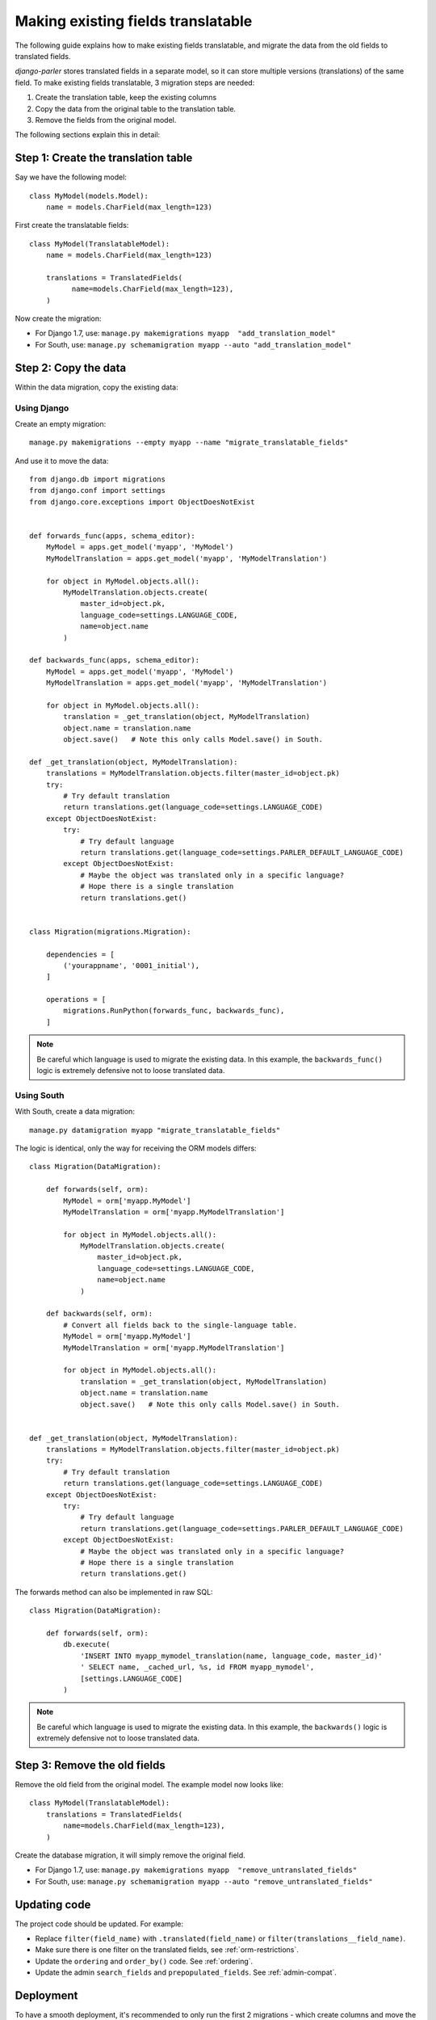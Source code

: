 Making existing fields translatable
===================================

The following guide explains how to make existing fields translatable,
and migrate the data from the old fields to translated fields.

*django-parler* stores translated fields in a separate model,
so it can store multiple versions (translations) of the same field.
To make existing fields translatable, 3 migration steps are needed:

1. Create the translation table, keep the existing columns
2. Copy the data from the original table to the translation table.
3. Remove the fields from the original model.

The following sections explain this in detail:

Step 1: Create the translation table
------------------------------------

Say we have the following model::

    class MyModel(models.Model):
        name = models.CharField(max_length=123)


First create the translatable fields::

    class MyModel(TranslatableModel):
        name = models.CharField(max_length=123)

        translations = TranslatedFields(
              name=models.CharField(max_length=123),
        )

Now create the migration:

* For Django 1.7, use: ``manage.py makemigrations myapp  "add_translation_model"``
* For South, use:  ``manage.py schemamigration myapp --auto "add_translation_model"``


Step 2: Copy the data
---------------------

Within the data migration, copy the existing data:

Using Django
~~~~~~~~~~~~

Create an empty migration::

    manage.py makemigrations --empty myapp --name "migrate_translatable_fields"

And use it to move the data::

    from django.db import migrations
    from django.conf import settings
    from django.core.exceptions import ObjectDoesNotExist


    def forwards_func(apps, schema_editor):
        MyModel = apps.get_model('myapp', 'MyModel')
        MyModelTranslation = apps.get_model('myapp', 'MyModelTranslation')

        for object in MyModel.objects.all():
            MyModelTranslation.objects.create(
                master_id=object.pk,
                language_code=settings.LANGUAGE_CODE,
                name=object.name
            )

    def backwards_func(apps, schema_editor):
        MyModel = apps.get_model('myapp', 'MyModel')
        MyModelTranslation = apps.get_model('myapp', 'MyModelTranslation')

        for object in MyModel.objects.all():
            translation = _get_translation(object, MyModelTranslation)
            object.name = translation.name
            object.save()   # Note this only calls Model.save() in South.

    def _get_translation(object, MyModelTranslation):
        translations = MyModelTranslation.objects.filter(master_id=object.pk)
        try:
            # Try default translation
            return translations.get(language_code=settings.LANGUAGE_CODE)
        except ObjectDoesNotExist:
            try:
                # Try default language
                return translations.get(language_code=settings.PARLER_DEFAULT_LANGUAGE_CODE)
            except ObjectDoesNotExist:
                # Maybe the object was translated only in a specific language?
                # Hope there is a single translation
                return translations.get()


    class Migration(migrations.Migration):

        dependencies = [
            ('yourappname', '0001_initial'),
        ]

        operations = [
            migrations.RunPython(forwards_func, backwards_func),
        ]

.. note::
   Be careful which language is used to migrate the existing data.
   In this example, the ``backwards_func()`` logic is extremely defensive not to loose translated data.


Using South
~~~~~~~~~~~

With South, create a data migration::

    manage.py datamigration myapp "migrate_translatable_fields"

The logic is identical, only the way for receiving the ORM models differs::

    class Migration(DataMigration):

        def forwards(self, orm):
            MyModel = orm['myapp.MyModel']
            MyModelTranslation = orm['myapp.MyModelTranslation']

            for object in MyModel.objects.all():
                MyModelTranslation.objects.create(
                    master_id=object.pk,
                    language_code=settings.LANGUAGE_CODE,
                    name=object.name
                )

        def backwards(self, orm):
            # Convert all fields back to the single-language table.
            MyModel = orm['myapp.MyModel']
            MyModelTranslation = orm['myapp.MyModelTranslation']

            for object in MyModel.objects.all():
                translation = _get_translation(object, MyModelTranslation)
                object.name = translation.name
                object.save()   # Note this only calls Model.save() in South.


    def _get_translation(object, MyModelTranslation):
        translations = MyModelTranslation.objects.filter(master_id=object.pk)
        try:
            # Try default translation
            return translations.get(language_code=settings.LANGUAGE_CODE)
        except ObjectDoesNotExist:
            try:
                # Try default language
                return translations.get(language_code=settings.PARLER_DEFAULT_LANGUAGE_CODE)
            except ObjectDoesNotExist:
                # Maybe the object was translated only in a specific language?
                # Hope there is a single translation
                return translations.get()

The forwards method can also be implemented in raw SQL::

    class Migration(DataMigration):

        def forwards(self, orm):
            db.execute(
                'INSERT INTO myapp_mymodel_translation(name, language_code, master_id)'
                ' SELECT name, _cached_url, %s, id FROM myapp_mymodel',
                [settings.LANGUAGE_CODE]
            )

.. note::
   Be careful which language is used to migrate the existing data.
   In this example, the ``backwards()`` logic is extremely defensive not to loose translated data.


Step 3: Remove the old fields
-----------------------------

Remove the old field from the original model.
The example model now looks like::

    class MyModel(TranslatableModel):
        translations = TranslatedFields(
            name=models.CharField(max_length=123),
        )

Create the database migration, it will simply remove the original field.

* For Django 1.7, use: ``manage.py makemigrations myapp  "remove_untranslated_fields"``
* For South, use:  ``manage.py schemamigration myapp --auto "remove_untranslated_fields"``


Updating code
-------------

The project code should be updated. For example:

* Replace ``filter(field_name)`` with ``.translated(field_name)`` or ``filter(translations__field_name)``.
* Make sure there is one filter on the translated fields, see :ref:`orm-restrictions`.
* Update the ``ordering`` and ``order_by()`` code. See :ref:`ordering`.
* Update the admin ``search_fields`` and ``prepopulated_fields``. See :ref:`admin-compat`.


Deployment
----------

To have a smooth deployment, it's recommended to only run the first 2 migrations
- which create columns and move the data.
Removing the old fields should be done after reloading the WSGI instance.
